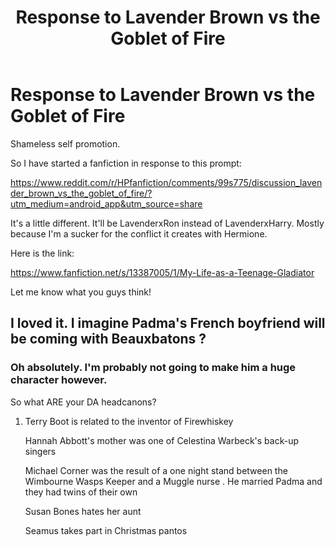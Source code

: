 #+TITLE: Response to Lavender Brown vs the Goblet of Fire

* Response to Lavender Brown vs the Goblet of Fire
:PROPERTIES:
:Author: lizthestarfish1
:Score: 8
:DateUnix: 1568466525.0
:DateShort: 2019-Sep-14
:FlairText: Self-Promotion
:END:
Shameless self promotion.

So I have started a fanfiction in response to this prompt:

[[https://www.reddit.com/r/HPfanfiction/comments/99s775/discussion_lavender_brown_vs_the_goblet_of_fire/?utm_medium=android_app&utm_source=share]]

It's a little different. It'll be LavenderxRon instead of LavenderxHarry. Mostly because I'm a sucker for the conflict it creates with Hermione.

Here is the link:

[[https://www.fanfiction.net/s/13387005/1/My-Life-as-a-Teenage-Gladiator]]

Let me know what you guys think!


** I loved it. I imagine Padma's French boyfriend will be coming with Beauxbatons ?
:PROPERTIES:
:Author: Bleepbloopbotz2
:Score: 3
:DateUnix: 1568471492.0
:DateShort: 2019-Sep-14
:END:

*** Oh absolutely. I'm probably not going to make him a huge character however.

So what ARE your DA headcanons?
:PROPERTIES:
:Author: lizthestarfish1
:Score: 3
:DateUnix: 1568476735.0
:DateShort: 2019-Sep-14
:END:

**** Terry Boot is related to the inventor of Firewhiskey

Hannah Abbott's mother was one of Celestina Warbeck's back-up singers

Michael Corner was the result of a one night stand between the Wimbourne Wasps Keeper and a Muggle nurse . He married Padma and they had twins of their own

Susan Bones hates her aunt

Seamus takes part in Christmas pantos
:PROPERTIES:
:Author: Bleepbloopbotz2
:Score: 1
:DateUnix: 1568480672.0
:DateShort: 2019-Sep-14
:END:
